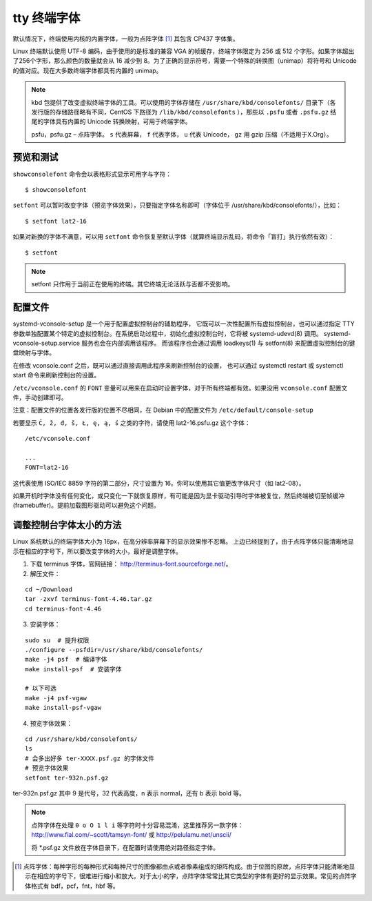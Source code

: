 tty 终端字体
####################################

默认情况下，终端使用内核的内置字体，一般为点阵字体 [1]_ 其包含 CP437 字体集。

Linux 终端默认使用 UTF-8 编码，由于使用的是标准的兼容 VGA 的帧缓存，终端字体限定为 256 或 512 个字形。如果字体超出了256个字形，那么颜色的数量就会从 16 减少到 8。为了正确的显示符号，需要一个特殊的转换图（unimap）将符号和 Unicode 的值对应。现在大多数终端字体都具有内置的 unimap。

.. note::

    kbd 包提供了改变虚拟终端字体的工具。可以使用的字体存储在 ``/usr/share/kbd/consolefonts/`` 目录下（各发行版的存储路径略有不同，CentOS 下路径为 ``/lib/kbd/consolefonts`` ），那些以 ``.psfu`` 或者 ``.psfu.gz`` 结尾的字体具有内置的 Unicode 转换映射，可用于终端字体。

    psfu，psfu.gz – 点阵字体。 ``s`` 代表屏幕， ``f`` 代表字体， ``u`` 代表 Unicode， ``gz`` 用 gzip 压缩（不适用于X.Org）。


预览和测试
************************************

``showconsolefont`` 命令会以表格形式显示可用字与字符：

.. highlight:: none

::

    $ showconsolefont

``setfont`` 可以暂时改变字体（预览字体效果），只要指定字体名称即可（字体位于 /usr/share/kbd/consolefonts/），比如：

::

    $ setfont lat2-16

如果对新换的字体不满意，可以用 ``setfont`` 命令恢复至默认字体（就算终端显示乱码，将命令「盲打」执行依然有效）：

::

    $ setfont

.. note::

    setfont 只作用于当前正在使用的终端。其它终端无论活跃与否都不受影响。


配置文件
************************************

systemd-vconsole-setup 是一个用于配置虚拟控制台的辅助程序， 它既可以一次性配置所有虚拟控制台，也可以通过指定 TTY 参数单独配置某个特定的虚拟控制台。在系统启动过程中，初始化虚拟控制台时，它将被 systemd-udevd(8) 调用。 systemd-vconsole-setup.service 服务也会在内部调用该程序。 而该程序也会通过调用 loadkeys(1) 与 setfont(8) 来配置虚拟控制台的键盘映射与字体。

在修改 vconsole.conf 之后，既可以通过直接调用此程序来刷新控制台的设置， 也可以通过 systemctl restart 或 systemctl start 命令来刷新控制台的设置。

``/etc/vconsole.conf`` 的 ``FONT`` 变量可以用来在启动时设置字体，对于所有终端都有效。如果没用 ``vconsole.conf`` 配置文件，手动创建即可。

注意：配置文件的位置各发行版的位置不尽相同，在 Debian 中的配置文件为 ``/etc/default/console-setup``

若要显示 ``Č, ž, đ, š, Ł, ę, ą, ś`` 之类的字符，请使用 lat2-16.psfu.gz 这个字体：

::

    /etc/vconsole.conf

    ...
    FONT=lat2-16

这代表使用 ISO/IEC 8859 字符的第二部分，尺寸设置为 16。你可以使用其它值更改字体尺寸（如 lat2-08）。

如果开机时字体没有任何变化，或只变化一下就恢复原样，有可能是因为显卡驱动引导时字体被复位，然后终端被切至帧缓冲 (framebuffer)。提前加载图形驱动可以避免这个问题。


调整控制台字体太小的方法
************************************

Linux 系统默认的终端字体大小为 16px，在高分辨率屏幕下的显示效果惨不忍睹。
上边已经提到了，由于点阵字体只能清晰地显示在相应的字号下，所以要改变字体的大小，最好是调整字体。

1. 下载 terminus 字体，官网链接： http://terminus-font.sourceforge.net/。

2. 解压文件：

::

    cd ~/Download
    tar -zxvf terminus-font-4.46.tar.gz
    cd terminus-font-4.46

3. 安装字体：

::

    sudo su  # 提升权限
    ./configure --psfdir=/usr/share/kbd/consolefonts/
    make -j4 psf  # 编译字体
    make install-psf  # 安装字体

    # 以下可选
    make -j4 psf-vgaw
    make install-psf-vgaw

4. 预览字体效果：

::

    cd /usr/share/kbd/consolefonts/
    ls
    # 会多出好多 ter-XXXX.psf.gz 的字体文件
    # 预览字体效果
    setfont ter-932n.psf.gz

ter-932n.psf.gz 其中 9 是代号，32 代表高度，n 表示 normal，还有 b 表示 bold 等。


.. note::

    点阵字体在处理 ``0 o O 1 l i`` 等字符时十分容易混淆，这里推荐另一款字体：http://www.fial.com/~scott/tamsyn-font/ 或 http://pelulamu.net/unscii/

    将 *.psf.gz 文件放在字体目录下，在配置时请使用绝对路径指定字体。


.. [1] 点阵字体：每种字形的每种形式和每种尺寸的图像都由点或者像素组成的矩阵构成。由于位图的原故，点阵字体只能清晰地显示在相应的字号下，很难进行缩小和放大。对于太小的字，点阵字体常常比其它类型的字体有更好的显示效果。常见的点阵字体格式有 bdf，pcf，fnt，hbf 等。
